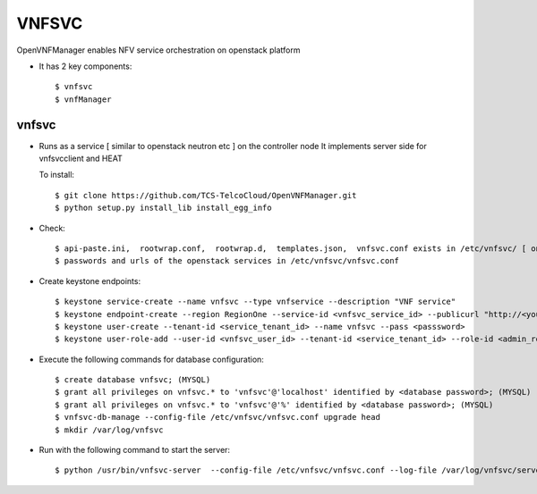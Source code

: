 =======
VNFSVC
=======

OpenVNFManager enables NFV service orchestration on openstack platform

* It has 2 key components::

    $ vnfsvc 
    $ vnfManager

vnfsvc
-------

* Runs as a service [ similar to openstack neutron etc ] on the controller node
  It implements server side for vnfsvcclient and HEAT

  To install::

    $ git clone https://github.com/TCS-TelcoCloud/OpenVNFManager.git
    $ python setup.py install_lib install_egg_info

* Check::

    $ api-paste.ini,  rootwrap.conf,  rootwrap.d,  templates.json,  vnfsvc.conf exists in /etc/vnfsvc/ [ on RedHat Linux/Centos7/Fedora ]
    $ passwords and urls of the openstack services in /etc/vnfsvc/vnfsvc.conf

* Create keystone endpoints::

    $ keystone service-create --name vnfsvc --type vnfservice --description "VNF service"
    $ keystone endpoint-create --region RegionOne --service-id <vnfsvc_service_id> --publicurl "http://<your_ip>:9010" --internalurl "http://<your_ip>:9010" --adminurl "http://<your_ip>:9010"
    $ keystone user-create --tenant-id <service_tenant_id> --name vnfsvc --pass <passsword>
    $ keystone user-role-add --user-id <vnfsvc_user_id> --tenant-id <service_tenant_id> --role-id <admin_role_id>
  
* Execute the following commands for database configuration::

    $ create database vnfsvc; (MYSQL)
    $ grant all privileges on vnfsvc.* to 'vnfsvc'@'localhost' identified by <database password>; (MYSQL)
    $ grant all privileges on vnfsvc.* to 'vnfsvc'@'%' identified by <database password>; (MYSQL)
    $ vnfsvc-db-manage --config-file /etc/vnfsvc/vnfsvc.conf upgrade head
    $ mkdir /var/log/vnfsvc

* Run with the following command to start the server::

    $ python /usr/bin/vnfsvc-server  --config-file /etc/vnfsvc/vnfsvc.conf --log-file /var/log/vnfsvc/server.log 
